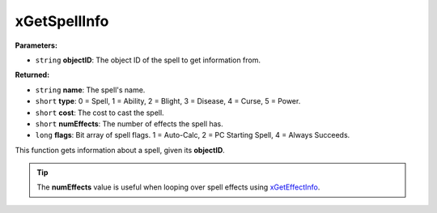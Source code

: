 
xGetSpellInfo
========================================================

**Parameters:**

- ``string`` **objectID**: The object ID of the spell to get information from.

**Returned:**

- ``string`` **name**: The spell's name.
- ``short`` **type**: 0 = Spell, 1 = Ability, 2 = Blight, 3 = Disease, 4 = Curse, 5 = Power.
- ``short`` **cost**: The cost to cast the spell.
- ``short`` **numEffects**: The number of effects the spell has.
- ``long`` **flags**: Bit array of spell flags. 1 = Auto-Calc, 2 = PC Starting Spell, 4 = Always Succeeds.

This function gets information about a spell, given its **objectID**.

.. tip:: The **numEffects** value is useful when looping over spell effects using `xGetEffectInfo`_.

.. _`xGetEffectInfo`: xGetEffectInfo.html
